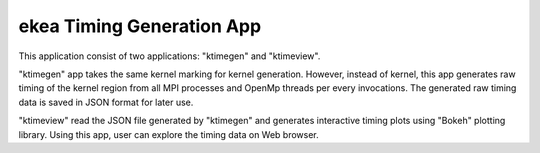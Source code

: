 ..  -*- coding: utf-8 -*-

==============================
ekea Timing Generation App
==============================

This application consist of two applications: "ktimegen" and "ktimeview".

"ktimegen" app takes the same kernel marking for kernel generation. However, instead of kernel, this app generates raw timing of the kernel region from all MPI processes and OpenMp threads per every invocations. The generated raw timing data is saved in JSON format for later use.

"ktimeview" read the JSON file generated by "ktimegen" and generates interactive timing plots using "Bokeh" plotting library. Using this app, user can explore the timing data on Web browser.


  
